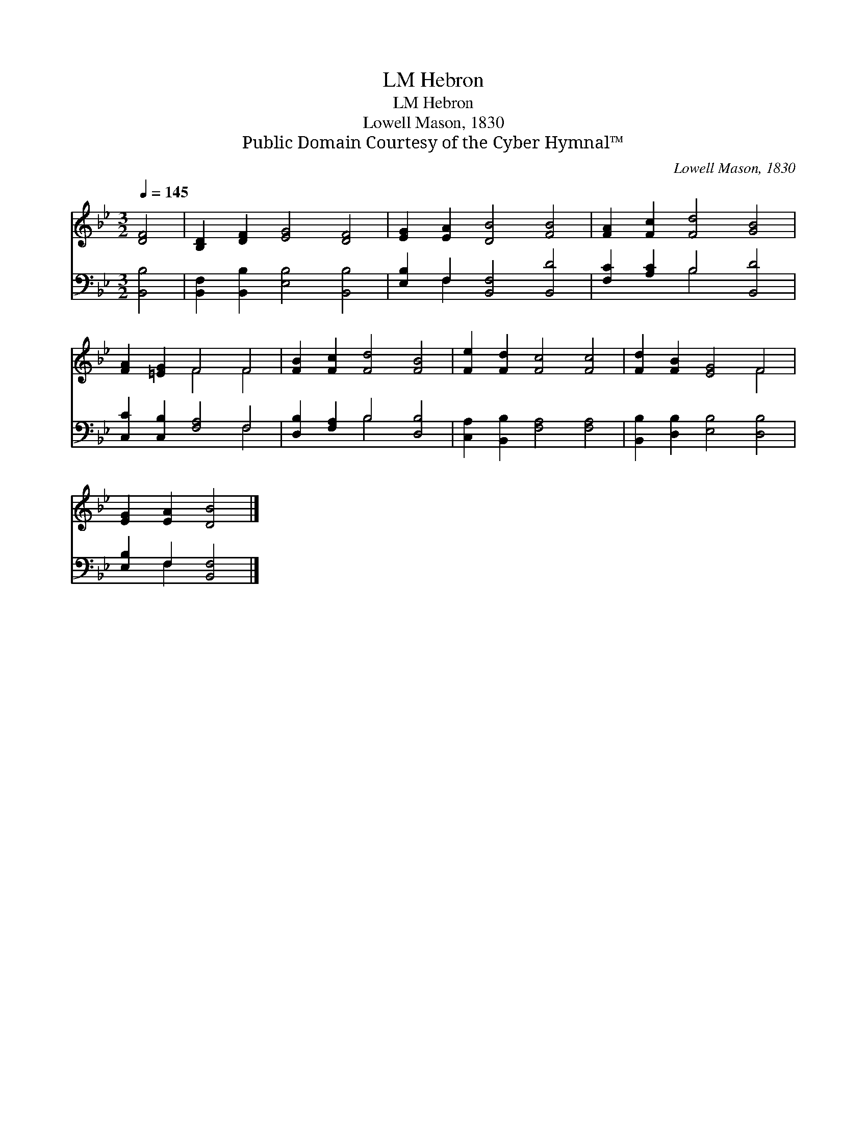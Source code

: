X:1
T:Hebron, LM
T:Hebron, LM
T:Lowell Mason, 1830
T:Public Domain Courtesy of the Cyber Hymnal™
C:Lowell Mason, 1830
Z:Public Domain
Z:Courtesy of the Cyber Hymnal™
%%score ( 1 2 ) ( 3 4 )
L:1/8
Q:1/4=145
M:3/2
K:Bb
V:1 treble 
V:2 treble 
V:3 bass 
V:4 bass 
V:1
 [DF]4 | [B,D]2 [DF]2 [EG]4 [DF]4 | [EG]2 [EA]2 [DB]4 [FB]4 | [FA]2 [Fc]2 [Fd]4 [GB]4 | %4
 [FA]2 [=EG]2 F4 F4 | [FB]2 [Fc]2 [Fd]4 [FB]4 | [Fe]2 [Fd]2 [Fc]4 [Fc]4 | [Fd]2 [FB]2 [EG]4 F4 | %8
 [EG]2 [EA]2 [DB]4 |] %9
V:2
 x4 | x12 | x12 | x12 | x4 F4 F4 | x12 | x12 | x8 F4 | x8 |] %9
V:3
 [B,,B,]4 | [B,,F,]2 [B,,B,]2 [E,B,]4 [B,,B,]4 | [E,B,]2 F,2 [B,,F,]4 [B,,D]4 | %3
 [F,C]2 [A,C]2 B,4 [B,,D]4 | [C,C]2 [C,B,]2 [F,A,]4 F,4 | [D,B,]2 [F,A,]2 B,4 [D,B,]4 | %6
 [C,A,]2 [B,,B,]2 [F,A,]4 [F,A,]4 | [B,,B,]2 [D,B,]2 [E,B,]4 [D,B,]4 | [E,B,]2 F,2 [B,,F,]4 |] %9
V:4
 x4 | x12 | x2 F,2 x8 | x4 B,4 x4 | x8 F,4 | x4 B,4 x4 | x12 | x12 | x2 F,2 x4 |] %9

